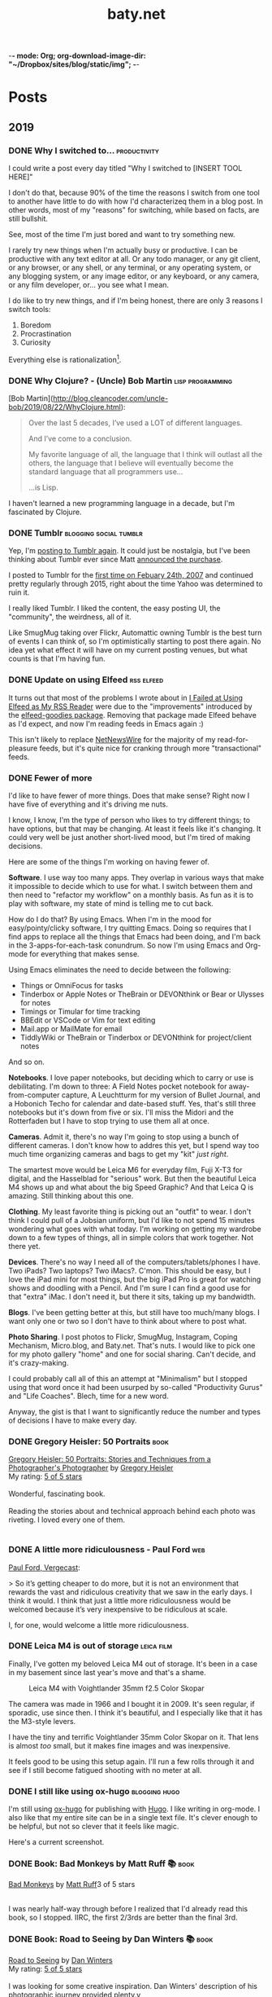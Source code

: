 -*- mode: Org; org-download-image-dir: "~/Dropbox/sites/blog/static/img"; -*-
#+hugo_section: post
#+hugo_base_dir: ../
#+seq_todo: TODO DONE
#+property: header-args :eval never-export
#+author: 
#+title: baty.net

* Posts
:PROPERTIES:
:EXPORT_HUGO_SECTION: post
:END:
** 2019
:PROPERTIES:
:EXPORT_HUGO_SECTION*: 2019
:END:
*** DONE Why I switched to... :productivity:
CLOSED: [2019-08-25 Sun 10:00]
:PROPERTIES:
:EXPORT_FILE_NAME: why-i-switched-to-dot-dot-dot
:END:

I could write a post every day titled "Why I switched to [INSERT TOOL HERE]"

I don't do that, because 90% of the time the reasons I switch from one tool to another have little to do with how I'd characterizeq them in a blog post. In other words, most of my "reasons" for switching, while based on facts, are still bullshit.

See, most of the time I'm just bored and want to try something new. 

I rarely try new things when I'm actually busy or productive. I can be productive with any text editor at all. Or any todo manager, or any git client, or any browser, or any shell, or any terminal, or any operating system, or any blogging system, or any image editor, or any keyboard, or any camera, or any film developer, or... you see what I mean.

I do like to try new things, and if I'm being honest, there are only 3 reasons I switch tools:

1. Boredom
2. Procrastination
3. Curiosity

Everything else is rationalization[fn:1].

*** DONE Why Clojure? - (Uncle) Bob Martin :lisp:programming:
CLOSED: [2019-08-23 Fri 07:42]
:PROPERTIES:
:EXPORT_FILE_NAME: why-clojure--uncle--bob-martin
:END:

[Bob Martin](http://blog.cleancoder.com/uncle-bob/2019/08/22/WhyClojure.html):

#+begin_quote
 Over the last 5 decades, I’ve used a LOT of different languages.
 
 And I’ve come to a conclusion.
 
 My favorite language of all, the language that I think will outlast all the others, the language that I believe will eventually become the standard language that all programmers use…
 
 …is Lisp.
#+end_quote

I haven't learned a new programming language in a decade, but I'm fascinated by Clojure.
*** DONE Tumblr :blogging:social:tumblr:
CLOSED: [2019-08-18 Sun 11:53]
:PROPERTIES:
:EXPORT_FILE_NAME: tumblr
:END:

Yep, I'm [[https://jackbaty.tumblr.com/][posting to Tumblr again]]. It could just be nostalgia, but I've been thinking about Tumblr ever since Matt [[https://photomatt.tumblr.com/post/186964618222/automattic-tumblr][announced the purchase]].

I posted to Tumblr for the [[https://jackbaty.tumblr.com/post/3645/first-post][first time on Febuary 24th, 2007]] and continued pretty regularly through 2015, right about the time Yahoo was determined to ruin it.

I really liked Tumblr. I liked the content, the easy posting UI, the "community", the weirdness, all of it.

Like SmugMug taking over Flickr, Automattic owning Tumblr is the best turn of events I can think of, so I'm optimistically starting to post there again. No idea yet what effect it will have on my current posting venues, but what counts is that I'm having fun.
*** DONE Update on using Elfeed :rss:elfeed:
CLOSED: [2019-08-18 Sun 08:34]
:PROPERTIES:
:EXPORT_FILE_NAME: update-on-using-elfeed
:END:

It turns out that most of the problems I wrote about in [[https://www.baty.net/2018/i-failed-at-using-elfeed-as-my-rss-reader/][I Failed at Using Elfeed as My RSS Reader]] were due to the "improvements" introduced by the [[https://github.com/algernon/elfeed-goodies][elfeed-goodies package]]. Removing that package made Elfeed behave as I'd expect, and now I'm reading feeds in Emacs again :)

This isn't likely to replace [[https://ranchero.com/netnewswire/][NetNewsWire]] for the majority of my read-for-pleasure feeds, but it's quite nice for cranking through more "transactional" feeds.


*** DONE Fewer of more
CLOSED: [2019-08-15 Thu 13:11]
:PROPERTIES:
:EXPORT_FILE_NAME: less-of-more
:END:

I'd like to have fewer of more things. Does that make sense? Right now
I have five of everything and it's driving me nuts.

I know, I know, I'm the type of person who likes to try different
things; to have options, but that may be changing. At least it feels like
it's changing. It could very well be just another short-lived mood,
but I'm tired of making decisions.

Here are some of the things I'm working on having fewer of.

*Software*. I use way too many apps. They overlap in various ways that
make it impossible to decide which to use for what. I switch between
them and then need to "refactor my workflow" on a monthly basis. As
fun as it is to play with software, my state of mind is telling me to
cut back.

How do I do that? By using Emacs. When I'm in the mood for
easy/pointy/clicky software, I try quitting Emacs. Doing so requires
that I find apps to replace all the things that Emacs had been doing,
and I'm back in the 3-apps-for-each-task conundrum. So now I'm using
Emacs and Org-mode for everything that makes sense.

Using Emacs eliminates the need to decide between the following:

- Things or OmniFocus for tasks
- Tinderbox or Apple Notes or TheBrain or DEVONthink or Bear or Ulysses for notes
- Timings or Timular for time tracking
- BBEdit or VSCode or Vim for text editing
- Mail.app or MailMate for email
- TiddlyWiki or TheBrain or Tinderbox or DEVONthink for project/client
  notes

And so on. 

*Notebooks*. I love paper notebooks, but deciding which to carry or use
 is debilitating. I'm down to three: A Field Notes pocket notebook for
 away-from-computer capture, A Leuchtturm for my version of Bullet
 Journal, and a Hobonich Techo for calendar and date-based stuff. Yes,
 that's still three notebooks but it's down from five or six. I'll
 miss the Midori and the Rotterfaden but I have to stop trying to use
 them all at once.

*Cameras*. Admit it, there's no way I'm going to stop using a bunch of
different cameras. I don't know how to addres this yet, but I spend
way too much time organizing cameras and bags to get my "kit" /just
right/.

The smartest move would be Leica M6 for everyday film, Fuji X-T3 for
digital, and the Hasselblad for "serious" work. But then the beautiful
Leica M4 shows up and what about the big Speed Graphic? And that Leica
Q is amazing. Still thinking about this one.

*Clothing*. My least favorite thing is picking out an "outfit" to
wear. I don't think I could pull of a Jobsian uniform, but I'd like to
not spend 15 minutes wondering what goes with what today. I'm working
on getting my wardrobe down to a few types of things, all in simple
colors that work together. Not there yet.

*Devices*. There's no way I need all of the computers/tablets/phones I
have. Two iPads? Two laptops? Two iMacs?. C'mon. This should be easy,
but I love the iPad mini for most things, but the big iPad Pro is
great for watching shows and doodling with a Pencil. And I'm sure I
can find a good use for that "extra" iMac. I don't need it, but there
it sits, taking up my bandwidth.

*Blogs*. I've been getting better at this, but still have too much/many
blogs. I want only one or two so I don't have to think about where to
post what.

*Photo Sharing*. I post photos to Flickr, SmugMug, Instagram, Coping
Mechanism, Micro.blog, and Baty.net. That's nuts. I would like to pick
one for my photo gallery "home" and one for social sharing. Can't
decide, and it's crazy-making.

I could probably call all of this an attempt at "Minimalism" but I
stopped using that word once it had been usurped by so-called
"Productivity Gurus" and "Life Coaches". Blech, time for a new word.

Anyway, the gist is that I want to significantly reduce the number and
types of decisions I have to make every day.




*** DONE Gregory Heisler: 50 Portraits :book:
CLOSED: [2019-08-13 Tue 08:08]
:PROPERTIES:
:EXPORT_FILE_NAME: gregory-heisler-50-portraits
:END:


#+begin_export html
<a href="https://www.goodreads.com/book/show/17934955-gregory-heisler" style="float: left; padding-right: 20px"><img border="0" alt="Gregory Heisler: 50 Portraits: Stories and Techniques from a Photographer's Photographer" src="https://i.gr-assets.com/images/S/compressed.photo.goodreads.com/books/1393788096l/17934955._SX98_.jpg" /></a><a href="https://www.goodreads.com/book/show/17934955-gregory-heisler">Gregory Heisler: 50 Portraits: Stories and Techniques from a Photographer's Photographer</a> by <a href="https://www.goodreads.com/author/show/3883194.Gregory_Heisler">Gregory Heisler</a><br/>
My rating: <a href="https://www.goodreads.com/review/show/2928151319">5 of 5 stars</a><br /><br />
Wonderful, fascinating book.<br /><br />Reading the stories about and technical approach behind each photo was riveting. I loved every one of them.
<br/><br/>
#+end_export


*** DONE A little more ridiculousness - Paul Ford :web:
CLOSED: [2019-08-07 Wed 08:50]
:PROPERTIES:
:EXPORT_FILE_NAME: a-little-more-ridiculousness-paul-ford
:END:

[[https://www.theverge.com/2019/8/6/20751655/paul-ford-interview-web-writer-programmer-vergecast-podcast][Paul Ford, Vergecast]]:

> So it’s getting cheaper to do more, but it is not an environment that rewards the vast and ridiculous creativity that we saw in the early days. I think it would. I think that just a little more ridiculousness would be welcomed because it’s very inexpensive to be ridiculous at scale.

I, for one, would welcome a little more ridiculousness.
*** DONE Leica M4 is out of storage :leica:film:
CLOSED: [2019-08-06 Tue 14:53]
:PROPERTIES:
:EXPORT_FILE_NAME: leica-m4-is-out-of-storage
:END:

Finally, I've gotten my beloved Leica M4 out of storage. It's been in
a case in my basement since last year's move and that's a shame.


#+CAPTION: Leica M4 with Voightlander 35mm f2.5 Color Skopar
[[file:../static/img/Leica_M4_is_out_of_storage/DSCF3835-2019-08-06.jpg]]


The camera was made in 1966 and I bought it in 2009. It's seen regular, if sporadic, use since
then. I think it's beautiful, and I especially like that it has the M3-style
levers.

I have the tiny and terrific Voightlander 35mm Color Skopar on it. That lens is almost /too/ small, but it makes fine images and was inexpensive.

It feels good to be using this setup again. I'll run a few rolls through it and see if I still become fatigued shooting with no meter at all.
*** DONE I still like using ox-hugo :blogging:hugo:
CLOSED: [2019-08-06 Tue 09:24]
:PROPERTIES:
:EXPORT_FILE_NAME: i-still-like-using-ox-hugo
:END:

I'm still using [[https://ox-hugo.scripter.co][ox-hugo]] for publishing with [[https://gohugo.io][Hugo]]. I like writing in org-mode. I also like that my entire site can be in a single text file. It's clever enough to be helpful, but not so clever that it feels like magic.

Here's a current screenshot.

#+DOWNLOADED: file:/Users/jbaty/Desktop/2019-08-06-ox-hugo-screen.png @ 2019-08-06 09:13:45
[[file:../static/img/Posts/2019-08-06-ox-hugo-screen-2019-08-06.png]]


*** DONE Book: Bad Monkeys by Matt Ruff 📚  :book:
CLOSED: [2019-08-06 Tue 08:35]
:PROPERTIES:
:EXPORT_FILE_NAME: book-bad-monkeys-by-matt-ruff
:END:


#+begin_export html
<a href="https://www.goodreads.com/book/show/3198655-bad-monkeys" style="float: left; padding-right: 20px"><img border="0" alt="Bad Monkeys" src="https://i.gr-assets.com/images/S/compressed.photo.goodreads.com/books/1440873523l/3198655._SY160_.jpg" /></a><a href="https://www.goodreads.com/book/show/3198655-bad-monkeys">Bad Monkeys</a> by <a href="https://www.goodreads.com/author/show/40577.Matt_Ruff">Matt Ruff</a><My rating: <a href="https://www.goodreads.com/review/show/2926315248">3 of 5 stars</a><br /><br />
#+end_export

I was nearly half-way through before I realized that I'd already read this book, so I stopped. IIRC, the first 2/3rds are better than the final 3rd.



*** DONE Book: Road to Seeing by Dan Winters 📚 :book:
CLOSED: [2019-08-05 Mon 09:51]
:PROPERTIES:
:EXPORT_FILE_NAME: book-road-to-seeing-by-dan-winters
:END:

#+begin_export html
<a href="https://www.goodreads.com/book/show/16283783-road-to-seeing" style="float: left; padding-right: 20px"><img border="0" alt="Road to Seeing" src="https://i.gr-assets.com/images/S/compressed.photo.goodreads.com/books/1396228932l/16283783._SX98_.jpg" /></a><a href="https://www.goodreads.com/book/show/16283783-road-to-seeing">Road to Seeing</a> by <a href="https://www.goodreads.com/author/show/2824754.Dan_Winters">Dan Winters</a><br/>
My rating: <a href="https://www.goodreads.com/review/show/2925009159">5 of 5 stars</a><br /><br />
I was looking for some creative inspiration. Dan Winters' description of his photographic journey provided plenty.y
<br/><br/>
<a href="https://www.goodreads.com/review/list/1259384-jack-baty">View all my reviews</a>
#+end_export

*** DONE The web without the web :webdev:
CLOSED: [2019-08-01 Thu 12:04]
:PROPERTIES:
:EXPORT_FILE_NAME: the-web-without-the-web
:END:

[[https://dev.to/walaura/the-web-without-the-web-aeo][Laura on dev.to]]:

#+begin_quote
The designer that knows CSS can't update some colours in GitHub without breaking half of the tests. The Product manager can't replace a bunch of words in a page without figuring out the PropTypes of the map component. The accessibility expert can't replace divs with buttons because the visual regression testing says that Opera mini in Windows Phone 6.5 renders a border about them and we can't merge changes until it all goes green. The frontend dev can't implement an accordion (honestly, that one might be for the best) because the guy who's super into types won't let her store state outside of redux.

In elevating frontend to the land of Serious Code we have not just made things incredibly over-engineered but we have also set fire to all the ladders that we used to get up here in the first place.
#+end_quote

I don't mean to continue coming off as an old curmudgeon that can't keep up, but I worry that the way we're building the web these days is bad for some portion of our future.

(via [[https://notes.baldurbjarnason.com/2019/08/01/the-web-without.html][@baldure]])

*** DONE Book: Armada by Ernest Cline 📚  :book:
CLOSED: [2019-07-26 Fri 07:56]
:PROPERTIES:
:EXPORT_FILE_NAME: book-armada-by-ernest-cline
:END:

#+begin_export html
<a href="https://www.goodreads.com/book/show/16278318-armada" style="float: left; padding-right: 20px"><img border="0" alt="Armada" src="https://i.gr-assets.com/images/S/compressed.photo.goodreads.com/books/1377284428l/16278318._SX98_.jpg" /></a><a href="https://www.goodreads.com/book/show/16278318-armada">Armada</a> by <a href="https://www.goodreads.com/author/show/31712.Ernest_Cline">Ernest Cline</a><br/>
My rating: <a href="https://www.goodreads.com/review/show/2906266669">3 of 5 stars</a><br /><br />
It was fine. More like "Ready Player Six", I'd say.<br /><br />I enjoy the occasional pop culture reference, but good lord that was a lot of them.<br /><br />I knew I was in trouble when, as soon as he met a girl, I said to myself, "How much you bet he accidentally says something clever and they kiss before the day is out.", and whaddaya know. Of course that's what happened.<br /><br />Also, "The Last Starfighter" and "Enders Game" did this already, and arguably better. Still, it was a quick, mildly entertaining read.<br />
<br/><br/>
<a href="https://www.goodreads.com/review/list/1259384-jack-baty">View all my reviews</a>
#+end_export


*** DONE Book: Space Opera, by Catherynne Valente 📚 :book:
CLOSED: [2019-07-22 Mon 08:17]
:PROPERTIES:
:EXPORT_FILE_NAME: book-space-opera-by-catherynne-valente
:END:

#+begin_export html
<a href="https://www.goodreads.com/book/show/24100285-space-opera" style="float: left; padding-right: 20px"><img border="0" alt="Space Opera" src="https://i.gr-assets.com/images/S/compressed.photo.goodreads.com/books/1518017807l/24100285._SX98_.jpg" /></a><a href="https://www.goodreads.com/book/show/24100285-space-opera">Space Opera</a> by <a href="https://www.goodreads.com/author/show/338705.Catherynne_M_Valente">Catherynne M. Valente</a><br/>
My rating: <a href="https://www.goodreads.com/review/show/2772978272">2 of 5 stars</a><br /><br />
I imagine Catherynne Valente thought to herself...<br /><br />"I think I'll write something sort of like Douglas Adams, but with MORE!"<br /><br />If you throw a lot of words at me, all trying to be super funny, a few of them will land. But when you do it in every single sentence with no guidance at all from an actual plot or characters, it becomes exhausting. So exhausting, in fact, that I stopped reading about 2/3rds of the way through.
<br/><br/>

#+end_export

*** DONE Where did all the glitter go? :internet:nostalgia:
CLOSED: [2019-07-21 Sun 06:59]
:PROPERTIES:
:EXPORT_FILE_NAME: where-did-all-the-glitter-go
:END:

From a [[https://jarredsumner.com/codeblog/?source=post_page---------------------------][post by Jared Sumner]]:



#+DOWNLOADED: file:/Users/jbaty/Desktop/2019-07-21-wheres-the-glitter.png @ 2019-07-21 06:57:34
[[file:../static/img/Posts/2019-07-21-wheres-the-glitter-2019-07-21.png]]

It's become cliche for Olds like me to pine for the days of the old, quirky, "fun" internet, but dammit I kind of miss the old, quirky, fun internet.


*** DONE In My (Peak Design 5L Sling) Bag :photography:
CLOSED: [2019-07-19 Fri 12:31]
:PROPERTIES:
:EXPORT_FILE_NAME: in-my-peak-design-5l-sling--bag
:END:

Here's a snap of today's all-analog combo in the [[https://www.peakdesign.com/products/everyday-sling-5/][Peak Design Everyday Sling 5L]].

#+DOWNLOADED: file:/Users/jbaty/Desktop/Export/Lightroom CC Export/2019-07-19-peak-design-sling.jpg @ 2019-07-19 12:13:44
[[file:../static/img/Posts/2019-07-19-peak-design-sling-2019-07-19.jpg]]

- Fuji Instax Square camera
- Leica M6 w/50mm Summicron
- Film for both

I love this bag. I wish that the clever strap adjustment mechanism worked more easily, but otherwise, for carrying a small camera and accessories it's nearly perfect.

*** DONE Org Super Agenda :emacs:orgmode:
CLOSED: [2019-07-16 Tue 12:18]
:PROPERTIES:
:EXPORT_FILE_NAME: org-super-agenda
:END:

[[https://github.com/alphapapa/org-super-agenda][Org-super-agenda]] really helps wrangle the agenda view when there are lots of tasks.

My config is so far pretty simple...

#+begin_src lisp
(use-package org-super-agenda
  :ensure t
  :config
 (setq org-super-agenda-groups '((:name "Today"
                                :time-grid t
                                :scheduled today)
                           (:name "Due today"
                                :deadline today)
                           (:name "Important"
                                :priority "A")
                           (:name "Overdue"
                                :deadline past)
                           (:name "Due soon"
                                :deadline future)
			   (:name "Waiting"
                               :todo "WAIT"))))
#+end_src

Here's a sample of what it looks like...


#+DOWNLOADED: file:/Users/jbaty/Desktop/2019-07-16-org-super-agenda.png @ 2019-07-16 12:15:19
[[file:../static/img/Posts/2019-07-16-org-super-agenda-2019-07-16.png]]


*** DONE How my editor looks is important to me
CLOSED: [2019-07-13 Sat 09:15]
:PROPERTIES:
:EXPORT_FILE_NAME: how-my-editor-looks-is-important-to-me
:END:

[[https://irreal.org/blog/?p=8166][This post at irreal]] laments the fact that people make such a big deal out of how their text editor looks, suggesting that it's only the functionality that matters.

He quotes [[https://blog.vivekhaldar.com/post/31970017734/new-frontiers-in-text-editing][Vivak Halder]]...

#+begin_quote
“why should you ever care how your editor looks, unless you’re trying to win a screenshot competition?”
#+end_quote

In general, I agree. What my editor can do and how it does it is what's most important.

But there's an easy answer to Vivak's question: I care about how my editor looks because /I stare at it all day/. How could I /not/ care deeply about how it looks?

There are many great reasons to defend Emacs, but appearance isn't one of them. Dismissing aesthetics as unnecessary feels like defensive rationalization.

I've spent many hours trying to improve the look and feel of my Emacs experience, and I've gotten it to the point where, while no one would call it beautiful, it's at least no longer aesthetically offensive.

I want the things I use and stare at all day to be pleasant. Emacs doesn't need to be beautiful, but it does need to be /nice/. 

Now, if I could only find a decent font and a light theme I don't hate[fn:leuven].

[fn:leuven] Please don't say "Leuven". I would try and make my own theme but I doubt I could come up with anything I like, even if I was capable of making one.


*** DONE Sticking with Dropbox :dropbox:icloud:
CLOSED: [2019-07-12 Fri 10:01]
:PROPERTIES:
:EXPORT_FILE_NAME: sticking-with-dropbox
:END:

It's fashionable lately to "ditch" Dropbox for other sync services. The reasons stated are usually around cost or privacy. This is understandable, but for anyone with a significant number of files and/or services using Dropbox, the time and complexity of switching could easily be costlier than what it would be to just continue using Dropbox.

Dropbox has only rarely caused me grief, and only with resource usage. Sometimes the client takes too many of them. Otherwise, it's been reliable and dependable for many years.

I've used Syncthing and Resilio Sync as alternatives. Both are fine, but other services depending on sync don't often support them, meaning I /still/ need to use Dropbox for some of my "stuff". This puts me in the unhappy situation of keeping things in 2 places. I did this for a while, and it ended up a confusing mess.

iCloud is handy, but only on my Macs and iOS devices. It's also never been as dependable as Dropbox. I've lost things. And stories like [[https://mjtsai.com/blog/2019/07/11/icloud-data-loss-with-macos-10-15-and-ios-13-betas/][iCloud data loss with macos and ios 13 betas]] doesn't help my confidence.

I use Dropbox on Linux and I once fumblefingered a command and deleted a bunch of files. These were easily restored using Dropbox. I like the way Dropbox works today.

As much as I love to try new things, I don't feel that my file storage and sync system would benefit from the sort of tinkering that be would required to change it.

I'm bucking the trend and sticking with Dropbox.



*** DONE Wrangling Hugo's RSS templates :hugo:
CLOSED: [2019-07-06 Sat 09:21]
:PROPERTIES:
:EXPORT_FILE_NAME: wrangling-hugo-s-rss-templates
:END:

I just lost an hour "fixing" [[https://gohugo.io/][Hugo's]] handling of RSS feeds.

Hugo's default rss template only includes each post's =.Summary=, but I want to include the full =.Content=. There is no configuration setting for this, so in order to include full post content I have to override the entire template. This seems nuts to me, but whatever. I had already done this a while ago and it's worked fine...until I updated Hugo to v0.55.0.

Hugo's 0.55.0 release introduced (what I consider) a breaking change which caused the RSS feed to include /all/ posts. The =rssLimit= configuration setting was replaced by a =[services.rss]= which relies on =Config.Services.RSS.Limit=. I wish someone would've told me. To be fair, there is something about this in the release notes but it's not obvious and doesn't call anything out as a breaking change, so I missed it.

I dutifully changed my settings to match, but it didn't fix the problem. Of course it didn't, because I'd overridden the default template and my version had no idea about =Config.Services.RSS.Limit=. The default RSS template is internal to Hugo but is [[https://gohugo.io/templates/rss/][shown in the documentation]]. I copied it over my own template, re-did my change to =.Summary= but still no luck. My RSS feed was still showing /all/ posts. Turns out the version in the docs was wrong. Instead, I poked around the code and found the [[https://github.com/gohugoio/hugo/blob/master/tpl/tplimpl/embedded/templates/_default/rss.xml][actual source for the default RSS template]] and copied /that/ to ./layouts/index.rss.xml. Finally, I was again seeing full content and only the first 20 posts in the feed.

The problem then was that the feed contained entries for other non-post files that I'd edited. I only want posts in the feed, so I had to make an additional change to the template. The default is...

#+begin_example go
{{- $pages := Data.Pages -}}
#+end_example


I changed mine to...

#+begin_example go
{- $pages := (where .Data.Pages "Type" "post") -}}
#+end_example





Here's my final version of the template.

#+begin_src go
{{- $pages := (where .Data.Pages "Type" "post") -}}
{{- $limit := .Site.Config.Services.RSS.Limit -}}
{{- if ge $limit 1 -}}
{{- $pages = $pages | first $limit -}}
{{- end -}}
{{ printf "<?xml version=\"1.0\" encoding=\"utf-8\" standalone=\"yes\" ?>" | safeHTML }}
<rss version="2.0" xmlns:atom="http://www.w3.org/2005/Atom">
  <channel>
    <title>{{ if eq  .Title  .Site.Title }}{{ .Site.Title }}{{ else }}{{ with .Title }}{{.}} on {{ end }}{{ .Site.Title }}{{ end }}</title>
    <link>{{ .Permalink }}</link>
    <description>Recent content {{ if ne  .Title  .Site.Title }}{{ with .Title }}in {{.}} {{ end }}{{ end }}on {{ .Site.Title }}</description>
    <generator>Hugo -- gohugo.io</generator>{{ with .Site.LanguageCode }}
    <language>{{.}}</language>{{end}}{{ with .Site.Author.email }}
    <managingEditor>{{.}}{{ with $.Site.Author.name }} ({{.}}){{end}}</managingEditor>{{end}}{{ with .Site.Author.email }}
    <webMaster>{{.}}{{ with $.Site.Author.name }} ({{.}}){{end}}</webMaster>{{end}}{{ with .Site.Copyright }}
    <copyright>{{.}}</copyright>{{end}}{{ if not .Date.IsZero }}
    <lastBuildDate>{{ .Date.Format "Mon, 02 Jan 2006 15:04:05 -0700" | safeHTML }}</lastBuildDate>{{ end }}
    {{ with .OutputFormats.Get "RSS" }}
        {{ printf "<atom:link href=%q rel=\"self\" type=%q />" .Permalink .MediaType | safeHTML }}
	{{ end }}
    {{- range $pages -}}
    <item>
      <title>{{ .Title }}</title>
      <link>{{ .Permalink }}</link>
      <pubDate>{{ .Date.Format "Mon, 02 Jan 2006 15:04:05 -0700" | safeHTML }}</pubDate>
      {{ with .Site.Author.email }}<author>{{.}}{{ with $.Site.Author.name }} ({{.}}){{end}}</author>{{end}}
      <guid>{{ .Permalink }}</guid>
      <description>{{ .Content | html }}</description>
    </item>
    {{ end }}
  </channel>
</rss>
#+end_src

And in config.toml I've replaced =rssLimit= with this...

#+begin_src toml
[services.rss]
  limit = 20
#+end_src

If there's an easier way to do all this I'd love to hear about it. Maybe the addition of the new =[services.rss]= section suggests other pending improvements. Ideally, I wouldn't need to override the entire RSS template in order to make these changes. And I'll be sure to read the release notes more thoroughly next time.

*** DONE Automatic Cross-posting :blogging:social:
CLOSED: [2019-07-05 Fri 13:16]
:PROPERTIES:
:EXPORT_FILE_NAME: automatic-cross-posting
:END:

Should I automatically cross-post from baty.net to all the usual places? I don't know. Sometimes I feel like I would just be adding noise where no more noise is needed. Other times I figure what the hell, everyone else does it and people seem to love noise. Besides, it's fun to share.

What I realized was that I often wish some of the people I follow would write more posts or show more photos or otherwise add to my feed. In the unlikely event that there are people out there who feel that way about me, I've once again enabled cross-posting. Apologies in advance if you're not one of them.


*** DONE New keyboards coming to Macs
CLOSED: [2019-07-04 Thu 09:13]
:PROPERTIES:
:EXPORT_FILE_NAME: new-keyboards-coming-to-macs
:END:

[[https://9to5mac.com/2019/07/04/kuo-new-keyboard-macbook-air-pro/][Kuo: Apple to include new scissor switch keyboard in 2019 MacBook Air]]

#+begin_quote
In a report published today, Ming-Chi Kuo says that Apple will roll out a new keyboard design based on scissor switches, offering durability and longer key travel, starting with the 2019 MacBook Air.
#+end_quote

Instabuy if true. It /has/ to be better than the butterfly nonsense I'm working with now

(via [[http://www.kateva.org/sh/?p=68385][John Gordon]])
*** DONE Algorithms in NetNewsWire - Brent Simmons :social:
CLOSED: [2019-07-04 Thu 08:14]
:PROPERTIES:
:EXPORT_FILE_NAME: algorithms-brent-simmons
:END:

[[https://inessential.com/2019/07/03/no_algorithms_follow_up][Brent Simmons]]:

#+begin_quote
So here’s the thing I keep coming back to: I think of NetNewsWire as almost a kind of ideal public utility. As such, it should be completely trustworthy — you should never wonder if it’s leading you down some path or other you didn’t intend or foresee.
#+end_quote

"trustworthy" is a good word and a great feature.

*** DONE Resurrecting baty.net (for now) :meta:blogging:hugo:
CLOSED: [2019-07-04 Thu 08:14]
:PROPERTIES:
:EXPORT_FILE_NAME: resurrecting-baty-dot-net--for-now
:END:

There are two things that cause me to occasionally abandon this blog at baty.net for something else.

The first is friction. Hosting with [[https://gohugo.io][Hugo]] is wonderful, but /posting/ can feel like more trouble than it's worth. That's when things like [[https://blot.im][Blot]] or [[https://wordpress.org/][WordPress]] start to look tempting.

The second is boredom. I love trying new things, so whenever I find some new blogging tool, I trick myself into thinking "This is the one, for real this time!"

So, I stop posting here and add a message letting my handful of readers know where I've gone. Of course then I find myself looking something up here that I know I posted some time in the past 15 years and poking around and wondering why I ever left.

Since re-discovering [[https://ox-hugo.scripter.co][ox-hugo - Org to Hugo exporter]], I've found ways to reduce the friction of publishing posts. And I love writing in Emacs and Org-mode.

All this to say that I've dusted off baty.net, re-jiggered my Hugo setup, and will be posting here again for a while.

* Now
CLOSED: [2019-07-05 Fri 08:20]
:PROPERTIES:
:EXPORT_HUGO_SECTION: /
:EXPORT_FILE_NAME: now
:EXPORT_TITLE: Things I'm doing now
:END:

A few of the things I’m doing as of August 06, 2019...

 - Reading [[https://www.goodreads.com/book/show/8380409-the-instructions][The Instructions, by Adam Levin]]
 - (Still) Reading [[https://rudimentarylathe.org/#Leonardo%2520da%2520Vinci%2520by%2520Walter%2520Isaacson][Leonardo da Vinci by Walter Isaacson]]
 - Working on my color film scanning process
 - Getting to know Alice, our new dog

* About
CLOSED: [2019-07-04 Thu 11:18]
:PROPERTIES:
:EXPORT_HUGO_SECTION: /
:EXPORT_FILE_NAME: about
:END:

#+begin_export html
<div id="your-host">
<img src="/img/jack-home.jpg" alt="Jack Baty" width="300" height="300" />
</div>
#+end_export


*Hello, I'm Jack Baty*.

** A little about me

I’ve been a partner at [[https://fusionary.com][Fusionary Media]] since 1995. Fusionary is a
terrific digital studio in Grand Rapids, MI. If your business needs
something built for the web or mobile devices you should [[mailto:info@fusionary.com][send us a
note]].

I blog at *[[https://www.baty.net/][baty.net]]* ✒️

I've also been having a ball at my new wiki: [[https://rudimentarylathe.org][Rudimentary Lathe]].

You can email me at [[mailto:jack@baty.net][jack@baty.net]] ✉️

If you use ProtonMail and prefer a more secure method: [[mailto:jbaty@pm.me][jbaty@pm.me]] ✉️

I have a few other interests:

*Photography*. I call it “photography” but it’s more like “camera
collecting.” I shoot both film and digital and upload to [[https://flickr.com/photos/jbaty][Flickr]]

*Analog*. Digital is where we are, but I still enjoy using things like
film cameras, vinyl records, manual typewriters, notebooks, and
fountain pens.

See the [[/now][Now page]] for a list of more specific current interests and projects.

**Do not expect consistency**.

** Miscellany

*** Weblogs and other publishing experiments

- [[https://www.baty.net][baty.net]] - The hub of my online presence. You're soaking in it. 
- [[https://www.baty.blog/][baty.blog]] - My blog using [Blot](https://blot.im) (resurrected on 2019.01.22) 
- [[https://rudimentarylathe.org/][rudimentarylathe.org]] - My life wiki (using Tiddlywiki)
- [[https://micro.baty.net/][micro.baty.net]] - A Microblog
- [[http://tilde.club/~jbaty][tilde.club/~jbaty]] - because nostalgia is strong and Paul Ford is my hero

*** Photography

- [[https://flickr.com/photos/jbaty/][Flickr]] - I've been posting photos to Flickr since forever. Flickr is still the best photo sharing service, and I'm looking forward to what's next now that it's owned by SmugMug.

*** Social Media

- [[https://mastodon.technology/@jackbaty][@jackbaty@mastodon.technology]] on Mastodon
- [[https://twitter.com/jackbaty][@jackbaty]] on Twitter, although I'm no longer participating there 
- [[https://instagram.com/mrjackbaty][MrJackBaty]] on Instagram, although I don't post often


*** Other

- [[https://rudimentarylathe.org/#Books][Books I've Read]]
- [[/lifestack][Things I use]]
- [[https://www.baty.net/avatar/][The origin of my avatar]]
- [[https://letterboxd.com/jackbaty][Letterboxd]] is where I track and rate the movies I watch
- [[https://goodreads.com/jackbaty][Goodreads]] for sharing what I'm reading


* Footnotes

[fn:1] I'm sure /your/ reasons are valid, though ;). 
* COMMENT Local Variables :ARCHIVE:
# Local Variables:
# eval: (org-hugo-auto-export-mode)
# End:
